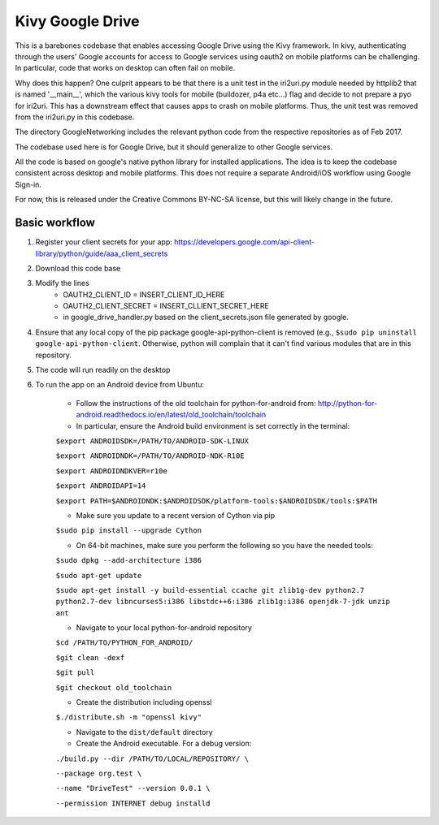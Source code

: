 Kivy Google Drive
==================

This is a barebones codebase that enables accessing Google Drive using the Kivy framework. In kivy, authenticating through the users' Google accounts for access to Google services using oauth2 on mobile platforms can be challenging. In particular, code that works on desktop can often fail on mobile. 

Why does this happen? One culprit appears to be that there is a unit test in the iri2uri.py module needed by httplib2 that is named '__main__', which the various kivy tools for mobile (buildozer, p4a etc...) flag and decide to not prepare a pyo for iri2uri. This has a downstream effect that causes apps to crash on mobile platforms. Thus, the unit test was removed from the iri2uri.py in this codebase.

The directory GoogleNetworking includes the relevant python code from the respective repositories as of Feb 2017.

The codebase used here is for Google Drive, but it should generalize to other Google services.

All the code is based on google's native python library for installed applications. The idea is to keep the codebase consistent across desktop and mobile platforms. This does not require a separate Android/iOS workflow using Google Sign-in.

For now, this is released under the Creative Commons BY-NC-SA license, but this will likely change in the future.

Basic workflow
----------------------------------

#. Register your client secrets for your app: https://developers.google.com/api-client-library/python/guide/aaa_client_secrets

#. Download this code base

#. Modify the lines 
    * OAUTH2_CLIENT_ID = INSERT_CLIENT_ID_HERE
    * OAUTH2_CLIENT_SECRET = INSERT_CLLIENT_SECRET_HERE
    * in google_drive_handler.py based on the client_secrets.json file generated by google.

#. Ensure that any local copy of the pip package google-api-python-client is removed (e.g., ``$sudo pip uninstall google-api-python-client``. Otherwise, python will complain that it can't find various modules that are in this repository.
    
#. The code will run readily on the desktop 

#. To run the app on an Android device from Ubuntu:

    * Follow the instructions of the old toolchain for python-for-android from: http://python-for-android.readthedocs.io/en/latest/old_toolchain/toolchain

    * In particular, ensure the Android build environment is set correctly in the terminal:

    ``$export ANDROIDSDK=/PATH/TO/ANDROID-SDK-LINUX``
    
    ``$export ANDROIDNDK=/PATH/TO/ANDROID-NDK-R10E``
    
    ``$export ANDROIDNDKVER=r10e``
    
    ``$export ANDROIDAPI=14``
    
    ``$export PATH=$ANDROIDNDK:$ANDROIDSDK/platform-tools:$ANDROIDSDK/tools:$PATH``
    
    * Make sure you update to a recent version of Cython via pip
    
    ``$sudo pip install --upgrade Cython``
    
    * On 64-bit machines, make sure you perform the following so you have the needed tools:
    
    ``$sudo dpkg --add-architecture i386``
    
    ``$sudo apt-get update``
    
    ``$sudo apt-get install -y build-essential ccache git zlib1g-dev python2.7 python2.7-dev libncurses5:i386 libstdc++6:i386 zlib1g:i386 openjdk-7-jdk unzip ant``
    
    * Navigate to your local python-for-android repository
    
    ``$cd /PATH/TO/PYTHON_FOR_ANDROID/``
    
    ``$git clean -dexf``
    
    ``$git pull``
    
    ``$git checkout old_toolchain``
    
    * Create the distribution including openssl
    
    ``$./distribute.sh -m "openssl kivy"``
    
    * Navigate to the ``dist/default`` directory
    
    * Create the Android executable. For a debug version:
    
    ``./build.py --dir /PATH/TO/LOCAL/REPOSITORY/ \``
    
    ``--package org.test \``
    
    ``--name "DriveTest" --version 0.0.1 \``
    
    ``--permission INTERNET debug installd``

